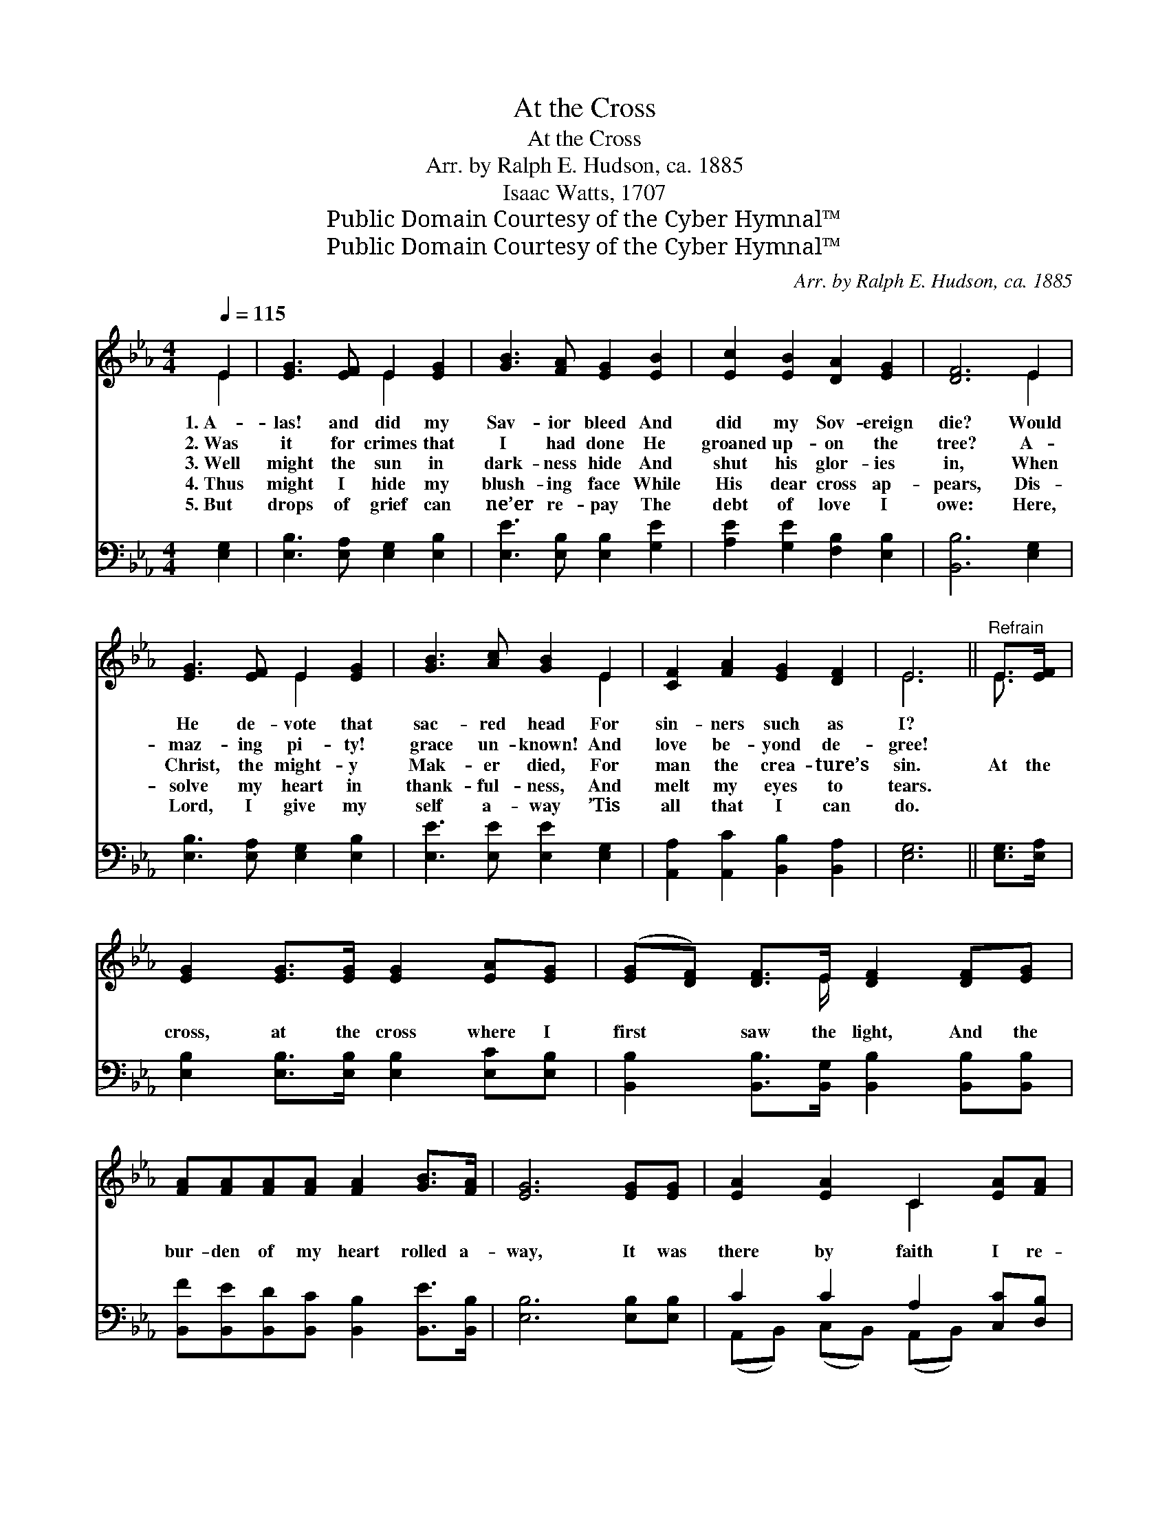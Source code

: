 X:1
T:At the Cross
T:At the Cross
T:Arr. by Ralph E. Hudson, ca. 1885
T:Isaac Watts, 1707
T:Public Domain Courtesy of the Cyber Hymnal™
T:Public Domain Courtesy of the Cyber Hymnal™
C:Arr. by Ralph E. Hudson, ca. 1885
Z:Public Domain
Z:Courtesy of the Cyber Hymnal™
%%score ( 1 2 ) ( 3 4 )
L:1/8
Q:1/4=115
M:4/4
K:Eb
V:1 treble 
V:2 treble 
V:3 bass 
V:4 bass 
V:1
 E2 | [EG]3 [EF] E2 [EG]2 | [GB]3 [FA] [EG]2 [EB]2 | [Ec]2 [EB]2 [DA]2 [EG]2 | [DF]6 E2 | %5
w: 1.~A-|las! and did my|Sav- ior bleed And|did my Sov- ereign|die? Would|
w: 2.~Was|it for crimes that|I had done He|groaned up- on the|tree? A-|
w: 3.~Well|might the sun in|dark- ness hide And|shut his glor- ies|in, When|
w: 4.~Thus|might I hide my|blush- ing face While|His dear cross ap-|pears, Dis-|
w: 5.~But|drops of grief can|ne’er re- pay The|debt of love I|owe: Here,|
 [EG]3 [EF] E2 [EG]2 | [GB]3 [Ac] [GB]2 E2 | [CF]2 [FA]2 [EG]2 [DF]2 | E6 ||"^Refrain" E>[EF] | %10
w: He de- vote that|sac- red head For|sin- ners such as|I?||
w: maz- ing pi- ty!|grace un- known! And|love be- yond de-|gree!||
w: Christ, the might- y|Mak- er died, For|man the crea- ture’s|sin.|At the|
w: solve my heart in|thank- ful- ness, And|melt my eyes to|tears.||
w: Lord, I give my|self a- way ’Tis|all that I can|do.||
 [EG]2 [EG]>[EG] [EG]2 [EA][EG] | ([EG][DF]) [DF]>E [DF]2 [DF][EG] | %12
w: ||
w: ||
w: cross, at the cross where I|first * saw the light, And the|
w: ||
w: ||
 [FA][FA][FA][FA] [FA]2 [GB]>[FA] | [EG]6 [EG][EG] | [EA]2 [EA]2 C2 [EA][FA] | %15
w: |||
w: |||
w: bur- den of my heart rolled a-|way, It was|there by faith I re-|
w: |||
w: |||
 [EG]2 (GF) E2 [EG]2 | [CF]2 [CF][CE] [B,D][DA] [DG]>[DF] | E6 |] %18
w: |||
w: |||
w: ceived my * sight, And|now I am hap- py all the|day!|
w: |||
w: |||
V:2
 E2 | x4 E2 x2 | x8 | x8 | x6 E2 | x4 E2 x2 | x6 E2 | x8 | E6 || E3/2 x/ | x8 | x7/2 E/ x4 | x8 | %13
 x8 | x4 C2 x2 | x2 E2 E2 x2 | x8 | E6 |] %18
V:3
 [E,G,]2 | [E,B,]3 [E,A,] [E,G,]2 [E,B,]2 | [E,E]3 [E,B,] [E,B,]2 [G,E]2 | %3
 [A,E]2 [G,E]2 [F,B,]2 [E,B,]2 | [B,,B,]6 [E,G,]2 | [E,B,]3 [E,A,] [E,G,]2 [E,B,]2 | %6
 [E,E]3 [E,E] [E,E]2 [E,G,]2 | [A,,A,]2 [A,,C]2 [B,,B,]2 [B,,A,]2 | [E,G,]6 || [E,G,]>[E,A,] | %10
 [E,B,]2 [E,B,]>[E,B,] [E,B,]2 [E,C][E,B,] | [B,,B,]2 [B,,B,]>[B,,G,] [B,,B,]2 [B,,B,][B,,B,] | %12
 [B,,F][B,,E][B,,D][B,,C] [B,,B,]2 [B,,E]>[B,,B,] | [E,B,]6 [E,B,][E,B,] | C2 C2 A,2 [C,C][D,B,] | %15
 [E,B,]2 (B,A,) [E,G,]2 [E,B,]2 | [A,,A,]2 [A,,A,][A,,G,] [B,,F,][B,,C] [B,,B,]>[B,,A,] | %17
 [E,G,]6 |] %18
V:4
 x2 | x8 | x8 | x8 | x8 | x8 | x8 | x8 | x6 || x2 | x8 | x8 | x8 | x8 | %14
 (A,,B,,) (C,B,,) (A,,B,,) x2 | x2 E,2 x4 | x8 | x6 |] %18

